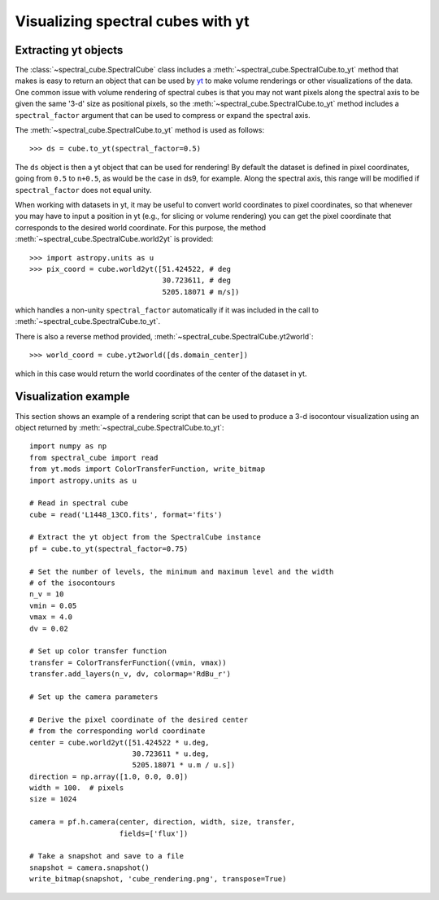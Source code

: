 Visualizing spectral cubes with yt
==================================

Extracting yt objects
---------------------

The :class:`~spectral_cube.SpectralCube` class includes a
:meth:`~spectral_cube.SpectralCube.to_yt` method that makes is easy to return
an object that can be used by `yt <http://yt-project.org>`_ to make volume
renderings or other visualizations of the data. One common issue with volume
rendering of spectral cubes is that you may not want pixels along the
spectral axis to be given the same '3-d' size as positional pixels, so the
:meth:`~spectral_cube.SpectralCube.to_yt` method includes a
``spectral_factor`` argument that can be used to compress or expand the
spectral axis.

The :meth:`~spectral_cube.SpectralCube.to_yt` method is used as follows::

    >>> ds = cube.to_yt(spectral_factor=0.5)

The ``ds`` object is then a yt object that can be used for rendering! By
default the dataset is defined in pixel coordinates, going from ``0.5`` to ``n+0.5``,
as would be the case in ds9, for example. Along the spectral axis, this range
will be modified if ``spectral_factor`` does not equal unity.

When working with datasets in yt, it may be useful to convert world coordinates
to pixel coordinates, so that whenever you may have to input a position in yt
(e.g., for slicing or volume rendering) you can get the pixel coordinate that
corresponds to the desired world coordinate. For this purpose, the method
:meth:`~spectral_cube.SpectralCube.world2yt` is provided::

    >>> import astropy.units as u
    >>> pix_coord = cube.world2yt([51.424522, # deg
                                   30.723611, # deg
                                   5205.18071 # m/s])

which handles a non-unity ``spectral_factor`` automatically if it was included in the
call to :meth:`~spectral_cube.SpectralCube.to_yt`.

There is also a reverse method provided, :meth:`~spectral_cube.SpectralCube.yt2world`::

    >>> world_coord = cube.yt2world([ds.domain_center])

which in this case would return the world coordinates of the center of the dataset
in yt.

.. TODO: add a way to center it on a specific coordinate and return in world
.. coordinate offset.

Visualization example
---------------------

This section shows an example of a rendering script that can be used to
produce a 3-d isocontour visualization using an object returned by
:meth:`~spectral_cube.SpectralCube.to_yt`::

    import numpy as np
    from spectral_cube import read
    from yt.mods import ColorTransferFunction, write_bitmap
    import astropy.units as u

    # Read in spectral cube
    cube = read('L1448_13CO.fits', format='fits')

    # Extract the yt object from the SpectralCube instance
    pf = cube.to_yt(spectral_factor=0.75)

    # Set the number of levels, the minimum and maximum level and the width
    # of the isocontours
    n_v = 10
    vmin = 0.05
    vmax = 4.0
    dv = 0.02

    # Set up color transfer function
    transfer = ColorTransferFunction((vmin, vmax))
    transfer.add_layers(n_v, dv, colormap='RdBu_r')

    # Set up the camera parameters

    # Derive the pixel coordinate of the desired center
    # from the corresponding world coordinate
    center = cube.world2yt([51.424522 * u.deg,
                            30.723611 * u.deg,
                            5205.18071 * u.m / u.s])
    direction = np.array([1.0, 0.0, 0.0])
    width = 100.  # pixels
    size = 1024

    camera = pf.h.camera(center, direction, width, size, transfer,
                         fields=['flux'])

    # Take a snapshot and save to a file
    snapshot = camera.snapshot()
    write_bitmap(snapshot, 'cube_rendering.png', transpose=True)